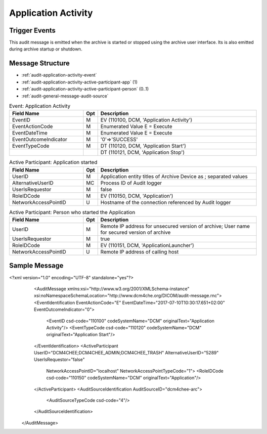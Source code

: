 Application Activity
====================

Trigger Events
--------------
This audit message is emitted when the archive is started or stopped using the archive user interface. Its is also
emitted during archive startup or shutdown.

Message Structure
-----------------

- :ref:`audit-application-activity-event`
- :ref:`audit-application-activity-active-participant-app` (1)
- :ref:`audit-application-activity-active-participant-person` (0..1)
- :ref:`audit-general-message-audit-source`

.. csv-table:: Event: Application Activity
   :name: audit-application-activity-event
   :widths: 30, 5, 65
   :header: "Field Name", "Opt", "Description"

         "EventID", "M", "EV (110100, DCM, 'Application Activity')"
         "EventActionCode", "M", "Enumerated Value E = Execute"
         "EventDateTime", "M", "Enumerated Value E = Execute"
         "EventOutcomeIndicator", "M", "'0'⇒'SUCCESS'"
         "EventTypeCode", "M", "DT (110120, DCM, 'Application Start')"
         "", "", "DT (110121, DCM, 'Application Stop')"

.. csv-table:: Active Participant: Application started
   :name: audit-application-activity-active-participant-app
   :widths: 30, 5, 65
   :header: "Field Name", "Opt", "Description"

         "UserID", "M", "Application entity titles of Archive Device as ; separated values"
         "AlternativeUserID", "MC", "Process ID of Audit logger"
         "UserIsRequestor", "M", "false"
         "RoleIDCode", "M", "EV (110150, DCM, 'Application')"
         "NetworkAccessPointID", "U", "Hostname of the connection referenced by Audit logger"

.. csv-table:: Active Participant: Person who started the Application
   :name: audit-application-activity-active-participant-person
   :widths: 30, 5, 65
   :header: "Field Name", "Opt", "Description"

         "UserID", "M", "Remote IP address for unsecured version of archive; User name for secured version of archive"
         "UserIsRequestor", "M", "true"
         "RoleIDCode", "M", "EV (110151, DCM, 'ApplicationLauncher')"
         "NetworkAccessPointID", "U", "Remote IP address of calling host"

Sample Message
--------------

<?xml version="1.0" encoding="UTF-8" standalone="yes"?>
    <AuditMessage xmlns:xsi="http://www.w3.org/2001/XMLSchema-instance" xsi:noNamespaceSchemaLocation="http://www.dcm4che.org/DICOM/audit-message.rnc">
    <EventIdentification EventActionCode="E" EventDateTime="2017-07-10T10:30:17.651+02:00" EventOutcomeIndicator="0">
        <EventID csd-code="110100" codeSystemName="DCM" originalText="Application Activity"/>
        <EventTypeCode csd-code="110120" codeSystemName="DCM" originalText="Application Start"/>
    </EventIdentification>
    <ActiveParticipant UserID="DCM4CHEE;DCM4CHEE_ADMIN;DCM4CHEE_TRASH" AlternativeUserID="5289" UserIsRequestor="false"
        NetworkAccessPointID="localhost" NetworkAccessPointTypeCode="1">
        <RoleIDCode csd-code="110150" codeSystemName="DCM" originalText="Application"/>
    </ActiveParticipant>
    <AuditSourceIdentification AuditSourceID="dcm4chee-arc">
        <AuditSourceTypeCode csd-code="4"/>
    </AuditSourceIdentification>
  </AuditMessage>

